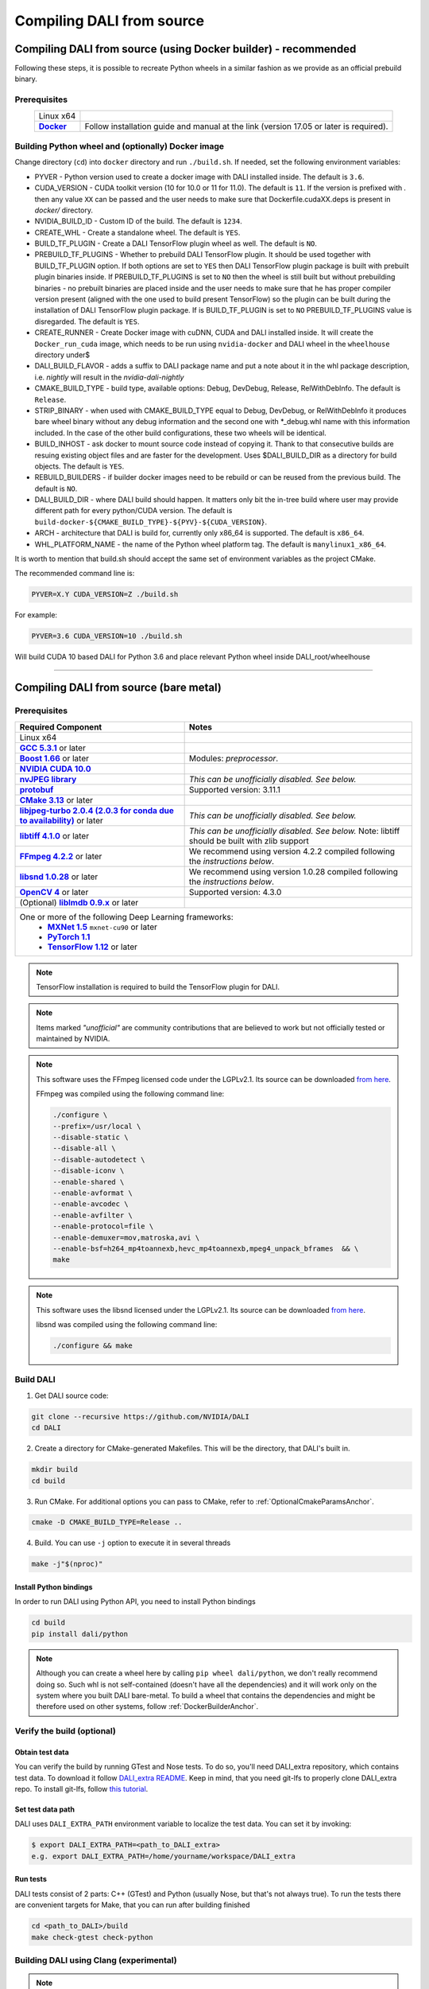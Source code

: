 Compiling DALI from source
==========================

.. _DockerBuilderAnchor:

Compiling DALI from source (using Docker builder) - recommended
---------------------------------------------------------------

Following these steps, it is possible to recreate Python wheels in a similar fashion as we provide as an official prebuild binary.

Prerequisites
^^^^^^^^^^^^^

.. |docker link| replace:: **Docker**
.. _docker link: https://docs.docker.com/install/

.. table::
   :align: center

   +----------------------------------------+---------------------------------------------------------------------------------------------+
   | Linux x64                              |                                                                                             |
   +----------------------------------------+---------------------------------------------------------------------------------------------+
   | |docker link|_                         | Follow installation guide and manual at the link (version 17.05 or later is required).      |
   +----------------------------------------+---------------------------------------------------------------------------------------------+

Building Python wheel and (optionally) Docker image
^^^^^^^^^^^^^^^^^^^^^^^^^^^^^^^^^^^^^^^^^^^^^^^^^^^

Change directory (``cd``) into ``docker`` directory and run ``./build.sh``. If needed, set the following environment variables:

* PYVER - Python version used to create a docker image with DALI installed inside. The default is ``3.6``.
* CUDA_VERSION - CUDA toolkit version (10 for 10.0 or 11 for 11.0). The default is ``11``. If the version is prefixed with `.` then any value ``XX`` can be passed and the user needs to make sure that Dockerfile.cudaXX.deps is present in `docker/` directory.
* NVIDIA_BUILD_ID - Custom ID of the build. The default is ``1234``.
* CREATE_WHL - Create a standalone wheel. The default is ``YES``.
* BUILD_TF_PLUGIN - Create a DALI TensorFlow plugin wheel as well. The default is ``NO``.
* PREBUILD_TF_PLUGINS - Whether to prebuild DALI TensorFlow plugin. It should be used together with BUILD_TF_PLUGIN option. If both options are set to ``YES`` then DALI TensorFlow plugin package is built with prebuilt plugin binaries inside. If PREBUILD_TF_PLUGINS is set to ``NO`` then the wheel is still built but without prebuilding binaries - no prebuilt binaries are placed inside and the user needs to make sure that he has proper compiler version present (aligned with the one used to build present TensorFlow) so the plugin can be built during the installation of DALI TensorFlow plugin package. If is BUILD_TF_PLUGIN is set to ``NO`` PREBUILD_TF_PLUGINS value is disregarded. The default is ``YES``.
* CREATE_RUNNER - Create Docker image with cuDNN, CUDA and DALI installed inside. It will create the ``Docker_run_cuda`` image, which needs to be run using ``nvidia-docker`` and DALI wheel in the ``wheelhouse`` directory under$
* DALI_BUILD_FLAVOR - adds a suffix to DALI package name and put a note about it in the whl package description, i.e. `nightly` will result in the `nvidia-dali-nightly`
* CMAKE_BUILD_TYPE - build type, available options: Debug, DevDebug, Release, RelWithDebInfo. The default is ``Release``.
* STRIP_BINARY - when used with CMAKE_BUILD_TYPE equal to Debug, DevDebug, or RelWithDebInfo it produces bare wheel binary without any debug information and the second one with \*_debug.whl name with this information included. In the case of the other build configurations, these two wheels will be identical.
* BUILD_INHOST - ask docker to mount source code instead of copying it. Thank to that consecutive builds are resuing existing object files and are faster for the development. Uses $DALI_BUILD_DIR as a directory for build objects. The default is ``YES``.
* REBUILD_BUILDERS - if builder docker images need to be rebuild or can be reused from the previous build. The default is ``NO``.
* DALI_BUILD_DIR - where DALI build should happen. It matters only bit the in-tree build where user may provide different path for every python/CUDA version. The default is ``build-docker-${CMAKE_BUILD_TYPE}-${PYV}-${CUDA_VERSION}``.
* ARCH - architecture that DALI is build for, currently only x86_64 is supported. The default is ``x86_64``.
* WHL_PLATFORM_NAME - the name of the Python wheel platform tag. The default is ``manylinux1_x86_64``.

It is worth to mention that build.sh should accept the same set of environment variables as the project CMake.

The recommended command line is:

.. code-block:: bash

  PYVER=X.Y CUDA_VERSION=Z ./build.sh

For example:

.. code-block:: bash

  PYVER=3.6 CUDA_VERSION=10 ./build.sh

Will build CUDA 10 based DALI for Python 3.6 and place relevant Python wheel inside DALI_root/wheelhouse

----

Compiling DALI from source (bare metal)
---------------------------------------

Prerequisites
^^^^^^^^^^^^^

.. |cuda link| replace:: **NVIDIA CUDA 10.0**
.. _cuda link: https://developer.nvidia.com/cuda-downloads
.. |nvjpeg link| replace:: **nvJPEG library**
.. _nvjpeg link: https://developer.nvidia.com/nvjpeg
.. |protobuf link| replace:: **protobuf**
.. _protobuf link: https://github.com/google/protobuf
.. |cmake link| replace:: **CMake 3.13**
.. _cmake link: https://cmake.org
.. |jpegturbo link| replace:: **libjpeg-turbo 2.0.4 (2.0.3 for conda due to availability)**
.. _jpegturbo link: https://github.com/libjpeg-turbo/libjpeg-turbo
.. |libtiff link| replace:: **libtiff 4.1.0**
.. _libtiff link: http://libtiff.org/
.. |ffmpeg link| replace:: **FFmpeg 4.2.2**
.. _ffmpeg link: https://developer.download.nvidia.com/compute/redist/nvidia-dali/ffmpeg-4.2.2.tar.bz2
.. |libsnd link| replace:: **libsnd 1.0.28**
.. _libsnd link: https://developer.download.nvidia.com/compute/redist/nvidia-dali/libsndfile-1.0.28.tar.gz
.. |opencv link| replace:: **OpenCV 4**
.. _opencv link: https://opencv.org
.. |lmdb link| replace:: **liblmdb 0.9.x**
.. _lmdb link: https://github.com/LMDB/lmdb
.. |gcc link| replace:: **GCC 5.3.1**
.. _gcc link: https://www.gnu.org/software/gcc/
.. |boost link| replace:: **Boost 1.66**
.. _boost link: https://www.boost.org/

.. |mxnet link| replace:: **MXNet 1.5**
.. _mxnet link: http://mxnet.incubator.apache.org
.. |pytorch link| replace:: **PyTorch 1.1**
.. _pytorch link: https://pytorch.org
.. |tf link| replace:: **TensorFlow 1.12**
.. _tf link: https://www.tensorflow.org



.. table::

   +----------------------------------------+---------------------------------------------------------------------------------------------+
   | Required Component                     | Notes                                                                                       |
   +========================================+=============================================================================================+
   | Linux x64                              |                                                                                             |
   +----------------------------------------+---------------------------------------------------------------------------------------------+
   | |gcc link|_ or later                   |                                                                                             |
   +----------------------------------------+---------------------------------------------------------------------------------------------+
   | |boost link|_ or later                 | Modules: *preprocessor*.                                                                    |
   +----------------------------------------+---------------------------------------------------------------------------------------------+
   | |cuda link|_                           |                                                                                             |
   +----------------------------------------+---------------------------------------------------------------------------------------------+
   | |nvjpeg link|_                         | *This can be unofficially disabled. See below.*                                             |
   +----------------------------------------+---------------------------------------------------------------------------------------------+
   | |protobuf link|_                       |  Supported version: 3.11.1                                                                  |
   +----------------------------------------+---------------------------------------------------------------------------------------------+
   | |cmake link|_ or later                 |                                                                                             |
   +----------------------------------------+---------------------------------------------------------------------------------------------+
   | |jpegturbo link|_ or later             | *This can be unofficially disabled. See below.*                                             |
   +----------------------------------------+---------------------------------------------------------------------------------------------+
   | |libtiff link|_ or later               | *This can be unofficially disabled. See below.*                                             |
   |                                        | Note: libtiff should be built with zlib support                                             |
   +----------------------------------------+---------------------------------------------------------------------------------------------+
   | |ffmpeg link|_ or later                | We recommend using version 4.2.2 compiled following the *instructions below*.               |
   +----------------------------------------+---------------------------------------------------------------------------------------------+
   | |libsnd link|_ or later                | We recommend using version 1.0.28 compiled following the *instructions below*.              |
   +----------------------------------------+---------------------------------------------------------------------------------------------+
   | |opencv link|_ or later                | Supported version: 4.3.0                                                                    |
   +----------------------------------------+---------------------------------------------------------------------------------------------+
   | (Optional) |lmdb link|_ or later       |                                                                                             |
   +----------------------------------------+---------------------------------------------------------------------------------------------+
   | One or more of the following Deep Learning frameworks:                                                                               |
   |      * |mxnet link|_ ``mxnet-cu90`` or later                                                                                         |
   |      * |pytorch link|_                                                                                                               |
   |      * |tf link|_ or later                                                                                                           |
   +----------------------------------------+---------------------------------------------------------------------------------------------+


.. note::

  TensorFlow installation is required to build the TensorFlow plugin for DALI.

.. note::

  Items marked *"unofficial"* are community contributions that are believed to work but not officially tested or maintained by NVIDIA.

.. note::

  This software uses the FFmpeg licensed code under the LGPLv2.1. Its source can be downloaded `from here`__.

  .. __: `ffmpeg link`_

  FFmpeg was compiled using the following command line:

  .. code-block:: bash

    ./configure \
    --prefix=/usr/local \
    --disable-static \
    --disable-all \
    --disable-autodetect \
    --disable-iconv \
    --enable-shared \
    --enable-avformat \
    --enable-avcodec \
    --enable-avfilter \
    --enable-protocol=file \
    --enable-demuxer=mov,matroska,avi \
    --enable-bsf=h264_mp4toannexb,hevc_mp4toannexb,mpeg4_unpack_bframes  && \
    make

.. note::

  This software uses the libsnd licensed under the LGPLv2.1. Its source can be downloaded `from here`__.

  .. __: `libsnd link`_

  libsnd was compiled using the following command line:

  .. code-block:: bash

    ./configure && make


Build DALI
^^^^^^^^^^

1. Get DALI source code:

.. code-block:: bash

  git clone --recursive https://github.com/NVIDIA/DALI
  cd DALI

2. Create a directory for CMake-generated Makefiles. This will be the directory, that DALI's built in.

.. code-block:: bash

  mkdir build
  cd build

3. Run CMake. For additional options you can pass to CMake, refer to :ref:`OptionalCmakeParamsAnchor`.

.. code-block:: bash

  cmake -D CMAKE_BUILD_TYPE=Release ..

4. Build. You can use ``-j`` option to execute it in several threads

.. code-block:: bash

  make -j"$(nproc)"

.. _PythonBindingsAnchor:

Install Python bindings
+++++++++++++++++++++++

In order to run DALI using Python API, you need to install Python bindings

.. code-block:: bash

    cd build
    pip install dali/python

.. note::

  Although you can create a wheel here by calling ``pip wheel dali/python``, we don't really recommend doing so. Such whl is not self-contained (doesn't have all the dependencies) and it will work only on the system where you built DALI bare-metal. To build a wheel that contains the dependencies and might be therefore used on other systems, follow :ref:`DockerBuilderAnchor`.

Verify the build (optional)
^^^^^^^^^^^^^^^^^^^^^^^^^^^

Obtain test data
++++++++++++++++

.. _DALI_extra_link: https://github.com/NVIDIA/DALI_extra#nvidia-dali

You can verify the build by running GTest and Nose tests. To do so, you'll need DALI_extra repository, which contains test data. To download it follow `DALI_extra README <https://github.com/NVIDIA/DALI_extra#nvidia-dali>`_. Keep in mind, that you need git-lfs to properly clone DALI_extra repo. To install git-lfs, follow `this tutorial <https://github.com/git-lfs/git-lfs/wiki/Tutorial>`_.


Set test data path
++++++++++++++++++

DALI uses ``DALI_EXTRA_PATH`` environment variable to localize the test data. You can set it by invoking:

.. code-block:: bash

  $ export DALI_EXTRA_PATH=<path_to_DALI_extra>
  e.g. export DALI_EXTRA_PATH=/home/yourname/workspace/DALI_extra

Run tests
+++++++++

DALI tests consist of 2 parts: C++ (GTest) and Python (usually Nose, but that's not always true). To run the tests there are convenient targets for Make, that you can run after building finished

.. code-block:: bash

  cd <path_to_DALI>/build
  make check-gtest check-python

Building DALI using Clang (experimental)
^^^^^^^^^^^^^^^^^^^^^^^^^^^^^^^^^^^^^^^^

.. note::

  This build is experimental. It is neither maintained nor tested. It is not guaranteed to work.
  We recommend using GCC for production builds.


.. code-block:: bash

  cmake -DCMAKE_CXX_COMPILER=clang++ -DCMAKE_C_COMPILER=clang  ..
  make -j"$(nproc)"

.. _OptionalCmakeParamsAnchor:

Optional CMake build parameters
^^^^^^^^^^^^^^^^^^^^^^^^^^^^^^^

-  ``BUILD_PYTHON`` - build Python bindings (default: ON)
-  ``BUILD_TEST`` - include building test suite (default: ON)
-  ``BUILD_BENCHMARK`` - include building benchmarks (default: ON)
-  ``BUILD_LMDB`` - build with support for LMDB (default: OFF)
-  ``BUILD_NVTX`` - build with NVTX profiling enabled (default: OFF)
-  ``BUILD_NVJPEG`` - build with ``nvJPEG`` support (default: ON)
-  ``BUILD_LIBTIFF`` - build with ``libtiff`` support (default: ON)
-  ``BUILD_NVOF`` - build with ``NVIDIA OPTICAL FLOW SDK`` support (default: ON)
-  ``BUILD_NVDEC`` - build with ``NVIDIA NVDEC`` support (default: ON)
-  ``BUILD_LIBSND`` - build with libsnd support (default: ON)
-  ``BUILD_NVML`` - build with ``NVIDIA Management Library`` (``NVML``) support (default: ON)
-  ``BUILD_FFTS`` - build with ``ffts`` support (default: ON)
-  ``VERBOSE_LOGS`` - enables verbose loging in DALI. (default: OFF)
-  ``WERROR`` - treat all build warnings as errors (default: OFF)
-  ``BUILD_WITH_ASAN`` - build with ASAN support (default: OFF). To run issue:

.. code-block:: bash

  LD_LIBRARY_PATH=. ASAN_OPTIONS=symbolize=1:protect_shadow_gap=0 ASAN_SYMBOLIZER_PATH=$(shell which llvm-symbolizer)
  LD_PRELOAD= *PATH_TO_LIB_ASAN* /libasan.so. *X* *PATH_TO_BINARY*

  Where *X* depends on used compiler version, for example GCC 7.x uses 4. Tested with GCC 7.4, CUDA 10.0
  and libasan.4. Any earlier version may not work.

-  ``DALI_BUILD_FLAVOR`` - Allow to specify custom name sufix (i.e. 'nightly') for nvidia-dali whl package
-  *(Unofficial)* ``BUILD_JPEG_TURBO`` - build with ``libjpeg-turbo`` (default: ON)
-  *(Unofficial)* ``BUILD_LIBTIFF`` - build with ``libtiff`` (default: ON)

.. note::

   DALI release packages are built with the options listed above set to ON and NVTX turned OFF.
   Testing is done with the same configuration.
   We ensure that DALI compiles with all of those options turned OFF, but there may exist
   cross-dependencies between some of those features.

Following CMake parameters could be helpful in setting the right paths:

.. |libjpeg-turbo_cmake link| replace:: **libjpeg CMake docs page**
.. _libjpeg-turbo_cmake link: https://cmake.org/cmake/help/v3.11/module/FindJPEG.html
.. |protobuf_cmake link| replace:: **protobuf CMake docs page**
.. _protobuf_cmake link: https://cmake.org/cmake/help/v3.11/module/FindProtobuf.html

* FFMPEG_ROOT_DIR - path to installed FFmpeg
* NVJPEG_ROOT_DIR - where nvJPEG can be found (from CUDA 10.0 it is shipped with the CUDA toolkit so this option is not needed there)
* libjpeg-turbo options can be obtained from |libjpeg-turbo_cmake link|_
* protobuf options can be obtained from |protobuf_cmake link|_


Cross-compiling DALI C++ API for aarch64 Linux (Docker)
-------------------------------------------------------

.. note::

  Support for aarch64 Linux platform is experimental. Some of the features are available only for
  x86-64 target and they are turned off in this build. There is no support for DALI Python library
  on aarch64 yet. Some Operators may not work as intended due to x86-64 specific implementations.

Setup
^^^^^
Download the JetPack 4.4 SDK for NVIDIA Jetson using the SDK Manager, following the instruction
provided here: https://developer.nvidia.com/embedded/jetpack.
Then select CUDA for the host. After download process has been completed move
``cuda-repo-ubuntu1804-10-2-local-10.2.89-440.40_1.0-1_amd64.deb`` and
``cuda-repo-cross-aarch64-10-2-local-10.2.89_1.0-1_all.deb`` from the download folder
to main DALI folder (they are required for cross build).

Build the aarch64 Linux Build Container
^^^^^^^^^^^^^^^^^^^^^^^^^^^^^^^^^^^^^^^

.. code-block:: bash

    docker build -t nvidia/dali:tools_aarch64-linux -f docker/Dockerfile.cuda_aarch64.deps .
    docker build -t nvidia/dali:builder_aarch64-linux --build-arg "AARCH64_CUDA_TOOL_IMAGE_NAME=nvidia/dali:tools_aarch64-linux" -f docker/Dockerfile.build.aarch64-linux .

Compile
^^^^^^^
From the root of the DALI source tree

.. code-block:: bash

    docker run -v $(pwd):/dali nvidia/dali:builder_aarch64-linux

The relevant artifacts will be in ``build/install`` and ``build/dali/python/nvidia/dali``

Cross-compiling DALI C++ API for aarch64 QNX (Docker)
-----------------------------------------------------

.. note::

  Support for aarch64 QNX platform is experimental. Some of the features are available only for
  x86-64 target and they are turned off in this build. There is no support for DALI Python library
  on aarch64 yet. Some Operators may not work as intended due to x86-64 specific implementations.

Setup
^^^^^
After aquiring the QNX Toolchain, place it in a directory called ``qnx`` in the root of the DALI tree.
Then using the SDK Manager for NVIDIA DRIVE, select **QNX** as the *Target Operating System*
and select **DRIVE OS 5.1.0.0 SDK**.

In STEP 02 under **Download & Install Options**, select *Download Now. Install Later*.
and agree to the Terms and Conditions. Once downloaded move the **cuda-repo-cross-qnx**
debian package into the ``qnx`` directory you created in the DALI tree.

Build the aarch64 Build Container
^^^^^^^^^^^^^^^^^^^^^^^^^^^^^^^^^

.. code-block:: bash

    docker build -t nvidia/dali:tools_aarch64-qnx -f docker/Dockerfile.cuda_qnx.deps .
    docker build -t nvidia/dali:builder_aarch64-qnx --build-arg "QNX_CUDA_TOOL_IMAGE_NAME=nvidia/dali:tools_aarch64-qnx" -f docker/Dockerfile.build.aarch64-qnx .

Compile
^^^^^^^
From the root of the DALI source tree

.. code-block:: bash

    docker run -v $(pwd):/dali nvidia/dali:builder_aarch64-qnx

The relevant artifacts will be in ``build/install`` and ``build/dali/python/nvidia/dali``
